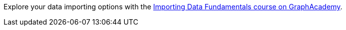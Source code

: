 [.promo.promo-graphacademy]
====
Explore your data importing options with the link:https://graphacademy.neo4j.com/courses/importing-fundamentals/?ref=docs-promo-import[Importing Data Fundamentals course on GraphAcademy^].
====
